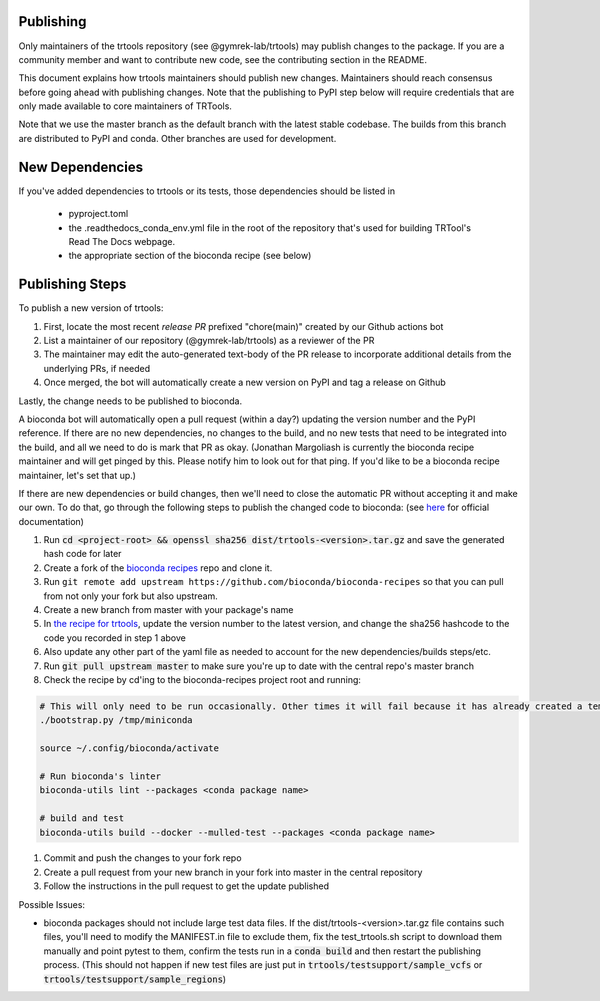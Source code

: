 Publishing
----------

Only maintainers of the trtools repository (see @gymrek-lab/trtools) may publish changes to the package.
If you are a community member and want to contribute new code, see the contributing section in the README.

This document explains how trtools maintainers should publish new changes.
Maintainers should reach consensus before going ahead with publishing changes.
Note that the publishing to PyPI step below will require credentials
that are only made available to core maintainers of TRTools.

Note that we use the master branch as the default branch with the latest stable codebase.
The builds from this branch are distributed to PyPI and conda.
Other branches are used for development.

New Dependencies
----------------
If you've added dependencies to trtools or its tests, those dependencies should be listed in

  * pyproject.toml
  * the .readthedocs_conda_env.yml file in the root of the repository that's used for building
    TRTool's Read The Docs webpage.
  * the appropriate section of the bioconda recipe (see below)

Publishing Steps
----------------

To publish a new version of trtools:

1. First, locate the most recent *release PR* prefixed "chore(main)" created by our Github actions bot
2. List a maintainer of our repository (@gymrek-lab/trtools) as a reviewer of the PR
3. The maintainer may edit the auto-generated text-body of the PR release to incorporate additional details from the underlying PRs, if needed
4. Once merged, the bot will automatically create a new version on PyPI and tag a release on Github

Lastly, the change needs to be published to bioconda.

A bioconda bot will automatically open a pull request (within a day?) updating the version number
and the PyPI reference. If there are no new dependencies, no changes to the build,
and no new tests that need to be integrated into the build, and all we need to do is mark that PR as okay.
(Jonathan Margoliash is currently the bioconda recipe maintainer and will get pinged by this. Please notify him to look out for that ping.
If you'd like to be a bioconda recipe maintainer, let's set that up.)

If there are new dependencies or build changes, then we'll need to close the automatic PR without accepting it and make our own.
To do that, go through the following steps to publish the changed code to bioconda: (see `here <http://bioconda.github.io/contributor/workflow.html>`_ for official documentation)

1. Run :code:`cd <project-root> && openssl sha256 dist/trtools-<version>.tar.gz` and save the generated hash code for later
2. Create a fork of the `bioconda recipes <https://github.com/bioconda/bioconda-recipes>`_ repo and clone it.
3. Run ``git remote add upstream https://github.com/bioconda/bioconda-recipes`` so that you can pull from not only your fork but also upstream.
4. Create a new branch from master with your package's name
5. In `the recipe for trtools <https://github.com/bioconda/bioconda-recipes/blob/master/recipes/trtools/meta.yaml#L1-L2>`_, update the version number to the latest version, and change the sha256 hashcode to the code you recorded in step 1 above
6. Also update any other part of the yaml file as needed to account for the new dependencies/builds steps/etc.
7. Run :code:`git pull upstream master` to make sure you're up to date with the central repo's master branch
8. Check the recipe by cd'ing to the bioconda-recipes project root and running:

.. code-block:: bash

  # This will only need to be run occasionally. Other times it will fail because it has already created a temporary miniconda installation in this location. That's okay
  ./bootstrap.py /tmp/miniconda
  
  source ~/.config/bioconda/activate
  
  # Run bioconda's linter
  bioconda-utils lint --packages <conda package name>
  
  # build and test
  bioconda-utils build --docker --mulled-test --packages <conda package name>

#. Commit and push the changes to your fork repo
#. Create a pull request from your new branch in your fork into master in the central repository
#. Follow the instructions in the pull request to get the update published

Possible Issues:

* bioconda packages should not include large test data files. If the dist/trtools-<version>.tar.gz file contains such files, you'll need to modify the MANIFEST.in file to exclude them,
  fix the test_trtools.sh script to download them manually and point pytest to them, confirm the tests run in a :code:`conda build` and then restart the publishing process.
  (This should not happen if new test files are just put in :code:`trtools/testsupport/sample_vcfs` or :code:`trtools/testsupport/sample_regions`)
